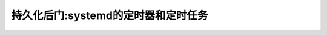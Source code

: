.. _persistence_systemd_timers_cron:

=====================================
持久化后门:systemd的定时器和定时任务
=====================================
